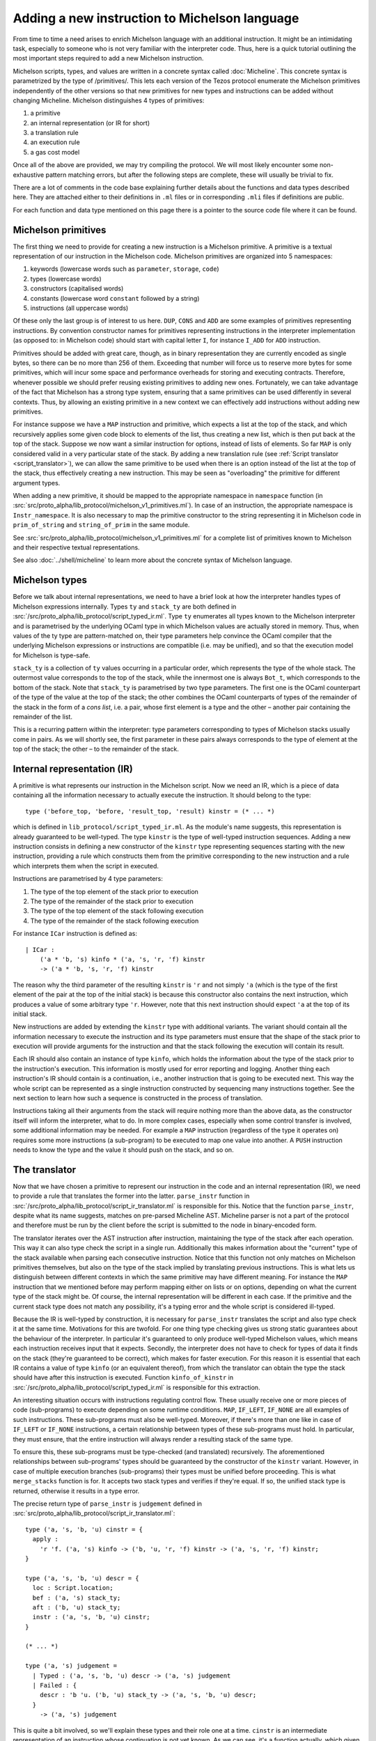 Adding a new instruction to Michelson language
==============================================


From time to time a need arises to enrich Michelson language with an additional
instruction. It might be an intimidating task, especially to someone who is not
very familiar with the interpreter code. Thus, here is a quick tutorial
outlining the most important steps required to add a new Michelson instruction.

Michelson scripts, types, and values are written in a concrete syntax called
:doc:`Micheline`. This concrete syntax is parametrized by the type of
/primitives/. This lets each version of the Tezos protocol enumerate the
Michelson primitives independently of the other versions so that new primitives
for new types and instructions can be added without changing Micheline.
Michelson distinguishes 4 types of primitives:

1. a primitive
2. an internal representation (or IR for short)
3. a translation rule
4. an execution rule
5. a gas cost model

Once all of the above are provided, we may try compiling the protocol. We will
most likely encounter some non-exhaustive pattern matching errors, but after the
following steps are complete, these will usually be trivial to fix.

There are a lot of comments in the code base explaining further details about
the functions and data types described here. They are attached either to their
definitions in ``.ml`` files or in corresponding ``.mli`` files if definitions
are public.

For each function and data type mentioned on this page there is a pointer to the source
code file where it can be found.

Michelson primitives
--------------------

The first thing we need to provide for creating a new instruction is a Michelson
primitive. A primitive is a textual representation of our instruction in the
Michelson code. Michelson primitives are organized into 5 namespaces:

1. keywords (lowercase words such as ``parameter``, ``storage``, ``code``)
2. types (lowercase words)
3. constructors (capitalised words)
4. constants (lowercase word ``constant`` followed by a string)
5. instructions (all uppercase words)

Of these only the last group is of interest to us here. ``DUP``, ``CONS`` and
``ADD`` are some examples of primitives representing instructions. By convention
constructor names for primitives representing instructions in the interpreter
implementation (as opposed to: in Michelson code) should start with capital
letter ``I``, for instance ``I_ADD`` for ``ADD`` instruction.

Primitives should be added with great care, though, as in binary representation
they are currently encoded as single bytes, so there can be no more than 256 of
them. Exceeding that number will force us to reserve more bytes for some
primitives, which will incur some space and performance overheads for storing
and executing contracts. Therefore, whenever possible we should prefer reusing
existing primitives to adding new ones. Fortunately, we can take advantage of
the fact that Michelson has a strong type system, ensuring that a same
primitives can be used differently in several contexts. Thus, by allowing an
existing primitive in a new context we can effectively add instructions without
adding new primitives.

For instance suppose we have a ``MAP`` instruction and primitive, which expects
a list at the top of the stack, and which recursively applies some given code
block to elements of the list, thus creating a new list, which is then put back
at the top of the stack. Suppose we now want a similar instruction for options,
instead of lists of elements. So far ``MAP`` is only considered valid in a very
particular state of the stack. By adding a new translation rule (see
:ref:`Script translator <script_translator>`), we can allow the same primitive
to be used when there is an option instead of the list at the top of the stack,
thus effectively creating a new instruction. This may be seen as "overloading"
the primitive for different argument types.

When adding a new primitive, it should be mapped to the appropriate namespace in
``namespace`` function (in
:src:`src/proto_alpha/lib_protocol/michelson_v1_primitives.ml`). In case of an
instruction, the appropriate namespace is ``Instr_namespace``. It is also necessary to map the primitive
constructor to the string representing it in Michelson code in
``prim_of_string`` and ``string_of_prim`` in the same module.

See :src:`src/proto_alpha/lib_protocol/michelson_v1_primitives.ml` for a
complete list of primitives known to Michelson and their respective textual
representations.

See also :doc:`../shell/micheline` to learn more about the concrete syntax of
Michelson language.

Michelson types
---------------

Before we talk about internal representations, we need to have a brief look at
how the interpreter handles types of Michelson expressions internally. Types
``ty`` and ``stack_ty`` are both defined in
:src:`/src/proto_alpha/lib_protocol/script_typed_ir.ml`. Type ``ty`` enumerates
all types known to the Michelson interpreter and is parametrised by the
underlying OCaml type in which Michelson values are actually stored in memory.
Thus, when values of the ty type are pattern-matched on, their type parameters
help convince the OCaml compiler that the underlying Michelson expressions or
instructions are compatible (i.e. may be unified), and so that the execution
model for Michelson is type-safe.

``stack_ty`` is a collection of ``ty`` values occurring in a particular order,
which represents the type of the whole stack. The outermost value corresponds to
the top of the stack, while the innermost one is always ``Bot_t``, which
corresponds to the bottom of the stack. Note that ``stack_ty`` is parametrised
by two type parameters. The first one is the OCaml counterpart of the type of
the value at the top of the stack; the other combines the OCaml counterparts of
types of the remainder of the stack in the form of a *cons list*, i.e. a pair,
whose first element is a type and the other – another pair containing the
remainder of the list.

This is a recurring pattern within the interpreter: type parameters
corresponding to types of Michelson stacks usually come in pairs. As we will
shortly see, the first parameter in these pairs always corresponds to the type
of element at the top of the stack; the other – to the remainder of the stack.

Internal representation (IR)
----------------------------

A primitive is what represents our instruction in the Michelson script. Now we
need an IR, which is a piece of data containing all the information necessary to
actually execute the instruction. It should belong to the type::

    type ('before_top, 'before, 'result_top, 'result) kinstr = (* ... *)

which is defined in ``lib_protocol/script_typed_ir.ml``. As the module's name
suggests, this representation is already guaranteed to be well-typed. The type
``kinstr`` is the type of well-typed instruction sequences. Adding a new
instruction consists in defining a new constructor of the ``kinstr`` type
representing sequences starting with the new instruction, providing a rule which
constructs them from the primitive corresponding to the new instruction and a
rule which interprets them when the script in executed.

Instructions are parametrised by 4 type parameters:

1. The type of the top element of the stack prior to execution
2. The type of the remainder of the stack prior to execution
3. The type of the top element of the stack following execution
4. The type of the remainder of the stack following execution

For instance ``ICar`` instruction is defined as::

  | ICar :
      ('a * 'b, 's) kinfo * ('a, 's, 'r, 'f) kinstr
      -> ('a * 'b, 's, 'r, 'f) kinstr

The reason why the third parameter of the resulting ``kinstr`` is ``'r`` and not
simply ``'a`` (which is the type of the first element of the pair at the top of the
initial stack) is because this constructor also contains the next instruction, 
which produces a value of some arbitrary type ``'r``. However, note
that this next instruction should expect ``'a`` at the top of its initial stack.

New instructions are added by extending the ``kinstr`` type with additional
variants. The variant should contain all the information necessary to execute
the instruction and its type parameters must ensure that the shape of the stack
prior to execution will provide arguments for the instruction and that the stack
following the execution will contain its result.

Each IR should also contain an instance of type ``kinfo``, which holds the
information about the type of the stack prior to the instruction's execution.
This information is mostly used for error reporting and logging. Another thing
each instruction's IR should contain is a continuation, i.e., another instruction
that is going to be executed next. This way the whole script can be represented
as a single instruction constructed by sequencing many instructions together.
See the next section to learn how such a sequence is constructed in the process
of translation.

Instructions taking all their arguments from the stack will require nothing more
than the above data, as the constructor itself will inform the interpreter, what
to do. In more complex cases, especially when some control transfer is involved,
some additional information may be needed. For example a ``MAP`` instruction
(regardless of the type it operates on) requires some more instructions (a
sub-program) to be executed to map one value into another. A ``PUSH``
instruction needs to know the type and the value it should push on the stack,
and so on.

.. _script_translator:

The translator
--------------

Now that we have chosen a primitive to represent our instruction in the code and
an internal representation (IR), we need to provide a rule that translates the
former into the latter. ``parse_instr`` function in
:src:`/src/proto_alpha/lib_protocol/script_ir_translator.ml` is responsible for
this. Notice that the function ``parse_instr``, despite what its name suggests,
matches on pre-parsed Micheline AST. Micheline parser is not a part of the
protocol and therefore must be run by the client before the script is submitted
to the node in binary-encoded form.

The translator iterates over the AST instruction after instruction, maintaining
the type of the stack after each operation. This way it can also type check the
script in a single run. Additionally this makes information about the "current"
type of the stack available when parsing each consecutive instruction. Notice
that this function not only matches on Michelson primitives themselves, but also
on the type of the stack implied by translating previous instructions. This is
what lets us distinguish between different contexts in which the same primitive
may have different meaning. For instance the ``MAP`` instruction that we
mentioned before may perform mapping either on lists or on options, depending on
what the current type of the stack might be. Of course, the internal
representation will be different in each case. If the primitive and the current
stack type does not match any possibility, it's a typing error and the whole
script is considered ill-typed.

Because the IR is well-typed by construction, it is necessary for
``parse_instr`` translates the script and also type check it at the same time.
Motivations for this are twofold. For one thing type checking gives us strong
static guarantees about the behaviour of the interpreter. In particular it's
guaranteed to only produce well-typed Michelson values, which means each
instruction receives input that it expects. Secondly, the interpreter does not
have to check for types of data it finds on the stack (they're guaranteed to be
correct), which makes for faster execution. For this reason it is essential that
each IR contains a value of type ``kinfo`` (or an equivalent thereof), from
which the translator can obtain the type the stack should have after this
instruction is executed. Function ``kinfo_of_kinstr`` in
:src:`/src/proto_alpha/lib_protocol/script_typed_ir.ml` is responsible for this
extraction.

An interesting situation occurs with instructions regulating control flow. These
usually receive one or more pieces of code (sub-programs) to execute depending
on some runtime conditions. ``MAP``, ``IF_LEFT``, ``IF_NONE`` are all examples
of such instructions. These sub-programs must also be well-typed. Moreover, if
there's more than one like in case of ``IF_LEFT`` or ``IF_NONE`` instructions, a
certain relationship between types of these sub-programs must hold. In
particular, they must ensure, that the entire instruction will always render a
resulting stack of the same type.

To ensure this, these sub-programs must be type-checked (and translated)
recursively. The aforementioned relationships between sub-programs' types should
be guaranteed by the constructor of the ``kinstr`` variant. However, in case of
multiple execution branches (sub-programs) their types must be unified before
proceeding. This is what ``merge_stacks`` function is for. It accepts two stack
types and verifies if they're equal. If so, the unified stack type is returned,
otherwise it results in a type error.

The precise return type of ``parse_instr`` is ``judgement`` defined in
:src:`src/proto_alpha/lib_protocol/script_ir_translator.ml`::

  type ('a, 's, 'b, 'u) cinstr = {
    apply :
      'r 'f. ('a, 's) kinfo -> ('b, 'u, 'r, 'f) kinstr -> ('a, 's, 'r, 'f) kinstr;
  }
  
  type ('a, 's, 'b, 'u) descr = {
    loc : Script.location;
    bef : ('a, 's) stack_ty;
    aft : ('b, 'u) stack_ty;
    instr : ('a, 's, 'b, 'u) cinstr;
  }

  (* ... *)

  type ('a, 's) judgement =
    | Typed : ('a, 's, 'b, 'u) descr -> ('a, 's) judgement
    | Failed : {
      descr : 'b 'u. ('b, 'u) stack_ty -> ('a, 's, 'b, 'u) descr;
    }
      -> ('a, 's) judgement

This is quite a bit involved, so we'll explain these types and their role one at
a time. ``cinstr`` is an intermediate representation of an instruction whose
continuation is not yet known. As we can see, it's a function actually, which
given another instruction (the ``kinstr`` argument), sequences it after the
current one, which is held in the function's closure. A precise stack
description (a ``kinfo``) is also required, but note the initial type of the
stack is already predetermined by the type of ``cinstr``. The resulting type of
the instruction passed into the function, on the other hand, can be anything, as
witnessed by the **forall** annotation ``'r 'f.``. The construction of
``cinstr`` is such that we can already create it without knowing what the next
instruction will be (as opposed to a ``kinstr``, which should already contain
instruction's continuation).

A ``descr`` is a complete description of an instruction. It combines a
``cinstr`` with precise descriptions of the stack type before and after the
operation. These stack types are typically assembled by inspecting the initial
stack type passed to ``parse_instr`` (which we pattern match on in the said
function). Location is typically copied from the Micheline pattern as is and it
only serves the error-reporting purposes in case type-checking failed at a later
step.

Finally a successful typing judgement contains a full description of an
instruction, but is only parametrised by its input type. The return type is
existential and can only be retrieved by inspecting the ``aft`` field of the
contained description. This is vital, because when calling the type-checking
procedure, we don't yet know the return type of the program. In fact the whole
point of it is (in a sense) to learn that type. Typically when adding typing
rules for new instructions, we only need to be concerned with the successful
result (``Typed`` constructor). ``Failed`` is returned when the instruction does
not produce an output stack. This is true for instance of ``FAILWITH``
instruction, which immediately terminates the execution. Hence, it cannot be
given any sound type and therefore must be treated specially.

As already mentioned above, some instructions also receive pieces of code
(sub-programs) as their arguments. As these sub-programs must themselves be
well-typed, typically we will recursively call ``non_terminal_recursion``
function on them. If it succeeds in type-checking the sub-program, we use its
description to convert it into the type of the whole instruction (which will
usually be slightly different than the type of the sub-program). If it fails,
however, the error will be transparently propagated up the call stack.

``Failed`` judgements are treated differently by different instructions. Some,
like ``MAP`` convert them to typing errors, other unify them with any type the
other program branch might have, effectively treating them as if they had type
``forall 'a. 'a``. In fact, this is precisely the type that Michelson
specification assigns to the ``FAILWITH`` instruction.

The interpreter
---------------

The interpreter is the heart of the Michelson implementation. This specific implementation
follows the small-step approach: at each execution step, the interpreter rewrites a machine
configuration made of a value stack and a continuation stack. Therefore, the interpreter takes a
script's IR, a storage and an input to the script as arguments, generates the
initial stack containing the storage content and the input, and then executes
the script, returning the final content of the stack. It's defined in
:src:`src/proto_alpha/lib_protocol/script_interpreter.ml` by the ``execute``
function.

The ``execute`` function does some preliminary preparations and then passes control to
the ``step`` function, which encodes the interpretation loop and where execution
rules for all instructions are given. The ``step`` function accepts:

1. Context and step constants (see below)
2. Remaining gas
3. Instruction
4. Continuation
5. The top value on the stack (called *accu*)
6. The remainder of the stack

Typically this function computes the new value of the stack and then calls
itself recursively with a new instruction (already available in the ``kinstr``
value). In some cases, however, some additional action may be required either
before or after the instruction is processed. These additional actions are
usually related to the control flow.

For instance, in the case of our ``MAP`` instruction for options, if it finds
``None`` at the top of the stack, will leave it without a change and simply
proceed to the next instruction. If, however, it finds ``Some x``, it should
pass control over to the sub-program given as parameter. This sub-program does
not expect an option, though, it expects our ``x`` unwrapped. Similarly it does
not return an option, but an arbitrary result which should be wrapped in a
``Some`` constructor after control returns to the main program. Without this
additional action, the types of stacks produced by the two branches would differ
and the program would be ill-typed. To remedy this and similar problems, the
interpreter also defines the ``continuation`` type (defined in
:src:`src/proto_alpha/lib_protocol/script_typed_ir.ml`). Whenever the control is
passed over to a sub-program, the ``next`` function can be called to manage the
flow of control around the sub-program (for instance executing it multiple times
in case of a loop). Also, each Michelson program ends with a special instruction
``IHalt``, which calls the same ``next`` function.

The ``next`` function occupies itself with continuations stack (argument no. 4
on the list above). Typically before transferring control to a sub-program, an
appropriate continuation is pushed on the continuation stack to manage its
outcome and resume execution of the main program. Only if there's no
continuation to perform, the program is actually terminated. In the ``MAP``
instruction example it would be wrapping the value at the top of the stack in
the ``Some`` constructor to match the type of the other branch. We simply put an
appropriate continuation in the continuation stack before executing the
sub-program with the rest of the main program appended as continuation.

Sometimes adding an instruction may involve adding a new continuation as well.
However, continuations are completely internal to the interpreter. They neither
have a representation in the Michelson code nor are they ever involved in
translation. A continuation is a value of type ``('a, 'b, 'c, 'd) continuation``
defined in :src:`src/proto_alpha/lib_protocol/script_typed_ir.ml`. Similarly to
an instruction, a new constructor of this type should contain all the
information required to execute the continuation. For instance ``KCons``
continuation contains an instruction and a continuation which should be executed
after it. The special ``KNil`` continuation marks the end of execution. After
the continuation is defined, it can be used freely in the interpreter.

The step constants passed to the function along with the context contain some
important information about the transaction itself, like the sender and the
target, the amount transferred and so on. See ``step_constants`` type definition
in :src:`src/proto_alpha/lib_protocol/script_interpreter.ml` for more details.

The Gas model
-------------

Each Michelson instruction also has a corresponding *gas model*, which estimates
how much gas should be consumed by the interpreter when executing the
instruction. The main goal of this is to prevent scripts from falling into
infinite loops and to protect bakers from abuse of their computing power. Of
course, it's impossible to make sure statically that a Michelson program always
terminates, but its computing time can be checked dynamically and that's the
main purpose of gas.

The gas model is a function approximating the time and computational resources
consumed by executing an instruction depending on the size of its argument.
Typically the role of the programmer adding an instruction is to define the
function for the instruction, but leaving any constant values in it abstract.
Additionally, a benchmark needs to be defined in order to find the appropriate
values for these constants. At a later point benchmarks are run on a dedicated
machine and constant values are filled in based on the results. It is essential
that these benchmarks are always run on the same hardware so that they return
comparable results.

More information on the gas model and on benchmarking the interpreter can be
found on the pages dedicated to the ``snoop`` library: :doc:`snoop_interpreter`.
